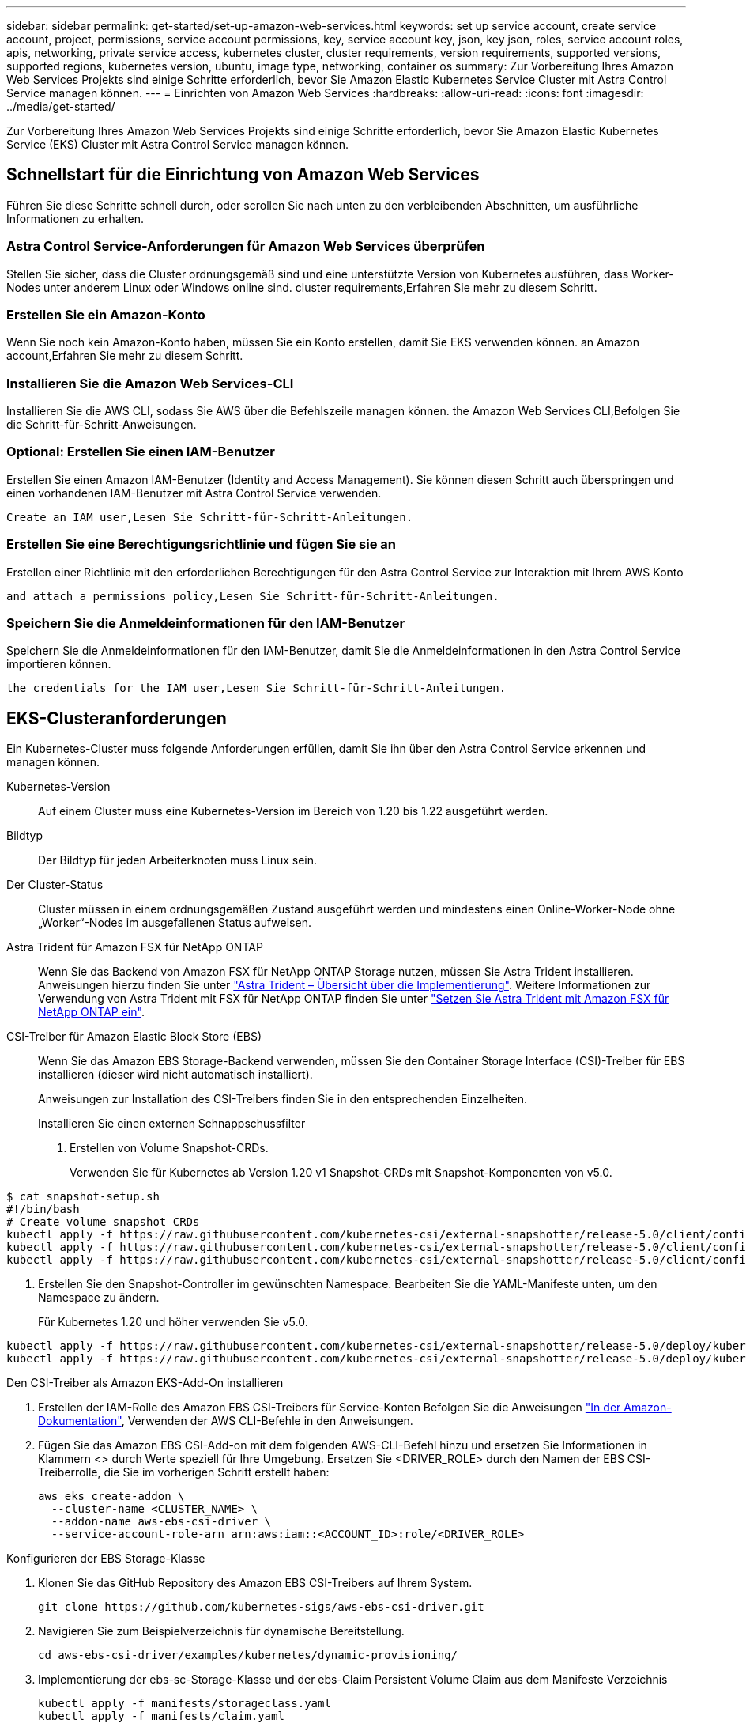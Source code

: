 ---
sidebar: sidebar 
permalink: get-started/set-up-amazon-web-services.html 
keywords: set up service account, create service account, project, permissions, service account permissions, key, service account key, json, key json, roles, service account roles, apis, networking, private service access, kubernetes cluster, cluster requirements, version requirements, supported versions, supported regions, kubernetes version, ubuntu, image type, networking, container os 
summary: Zur Vorbereitung Ihres Amazon Web Services Projekts sind einige Schritte erforderlich, bevor Sie Amazon Elastic Kubernetes Service Cluster mit Astra Control Service managen können. 
---
= Einrichten von Amazon Web Services
:hardbreaks:
:allow-uri-read: 
:icons: font
:imagesdir: ../media/get-started/


Zur Vorbereitung Ihres Amazon Web Services Projekts sind einige Schritte erforderlich, bevor Sie Amazon Elastic Kubernetes Service (EKS) Cluster mit Astra Control Service managen können.



== Schnellstart für die Einrichtung von Amazon Web Services

Führen Sie diese Schritte schnell durch, oder scrollen Sie nach unten zu den verbleibenden Abschnitten, um ausführliche Informationen zu erhalten.



=== Astra Control Service-Anforderungen für Amazon Web Services überprüfen

[role="quick-margin-para"]
Stellen Sie sicher, dass die Cluster ordnungsgemäß sind und eine unterstützte Version von Kubernetes ausführen, dass Worker-Nodes unter anderem Linux oder Windows online sind.  cluster requirements,Erfahren Sie mehr zu diesem Schritt.



=== Erstellen Sie ein Amazon-Konto

[role="quick-margin-para"]
Wenn Sie noch kein Amazon-Konto haben, müssen Sie ein Konto erstellen, damit Sie EKS verwenden können.  an Amazon account,Erfahren Sie mehr zu diesem Schritt.



=== Installieren Sie die Amazon Web Services-CLI

[role="quick-margin-para"]
Installieren Sie die AWS CLI, sodass Sie AWS über die Befehlszeile managen können.  the Amazon Web Services CLI,Befolgen Sie die Schritt-für-Schritt-Anweisungen.



=== Optional: Erstellen Sie einen IAM-Benutzer

[role="quick-margin-para"]
Erstellen Sie einen Amazon IAM-Benutzer (Identity and Access Management). Sie können diesen Schritt auch überspringen und einen vorhandenen IAM-Benutzer mit Astra Control Service verwenden.

[role="quick-margin-para"]
 Create an IAM user,Lesen Sie Schritt-für-Schritt-Anleitungen.



=== Erstellen Sie eine Berechtigungsrichtlinie und fügen Sie sie an

[role="quick-margin-para"]
Erstellen einer Richtlinie mit den erforderlichen Berechtigungen für den Astra Control Service zur Interaktion mit Ihrem AWS Konto

[role="quick-margin-para"]
 and attach a permissions policy,Lesen Sie Schritt-für-Schritt-Anleitungen.



=== Speichern Sie die Anmeldeinformationen für den IAM-Benutzer

[role="quick-margin-para"]
Speichern Sie die Anmeldeinformationen für den IAM-Benutzer, damit Sie die Anmeldeinformationen in den Astra Control Service importieren können.

[role="quick-margin-para"]
 the credentials for the IAM user,Lesen Sie Schritt-für-Schritt-Anleitungen.



== EKS-Clusteranforderungen

Ein Kubernetes-Cluster muss folgende Anforderungen erfüllen, damit Sie ihn über den Astra Control Service erkennen und managen können.

Kubernetes-Version:: Auf einem Cluster muss eine Kubernetes-Version im Bereich von 1.20 bis 1.22 ausgeführt werden.
Bildtyp:: Der Bildtyp für jeden Arbeiterknoten muss Linux sein.
Der Cluster-Status:: Cluster müssen in einem ordnungsgemäßen Zustand ausgeführt werden und mindestens einen Online-Worker-Node ohne „Worker“-Nodes im ausgefallenen Status aufweisen.


Astra Trident für Amazon FSX für NetApp ONTAP:: Wenn Sie das Backend von Amazon FSX für NetApp ONTAP Storage nutzen, müssen Sie Astra Trident installieren. Anweisungen hierzu finden Sie unter https://docs.netapp.com/us-en/trident/trident-get-started/kubernetes-deploy.html["Astra Trident – Übersicht über die Implementierung"^]. Weitere Informationen zur Verwendung von Astra Trident mit FSX für NetApp ONTAP finden Sie unter https://docs.netapp.com/us-en/trident/trident-use/trident-fsx.html["Setzen Sie Astra Trident mit Amazon FSX für NetApp ONTAP ein"^].
CSI-Treiber für Amazon Elastic Block Store (EBS):: Wenn Sie das Amazon EBS Storage-Backend verwenden, müssen Sie den Container Storage Interface (CSI)-Treiber für EBS installieren (dieser wird nicht automatisch installiert).
+
--
Anweisungen zur Installation des CSI-Treibers finden Sie in den entsprechenden Einzelheiten.

====
.Installieren Sie einen externen Schnappschussfilter
. Erstellen von Volume Snapshot-CRDs.
+
Verwenden Sie für Kubernetes ab Version 1.20 v1 Snapshot-CRDs mit Snapshot-Komponenten von v5.0.

+
[role="tabbed-block"]
=====
.V5.0-Komponenten
--
[source, yaml]
----
$ cat snapshot-setup.sh
#!/bin/bash
# Create volume snapshot CRDs
kubectl apply -f https://raw.githubusercontent.com/kubernetes-csi/external-snapshotter/release-5.0/client/config/crd/snapshot.storage.k8s.io_volumesnapshotclasses.yaml
kubectl apply -f https://raw.githubusercontent.com/kubernetes-csi/external-snapshotter/release-5.0/client/config/crd/snapshot.storage.k8s.io_volumesnapshotcontents.yaml
kubectl apply -f https://raw.githubusercontent.com/kubernetes-csi/external-snapshotter/release-5.0/client/config/crd/snapshot.storage.k8s.io_volumesnapshots.yaml
----
--
=====
. Erstellen Sie den Snapshot-Controller im gewünschten Namespace. Bearbeiten Sie die YAML-Manifeste unten, um den Namespace zu ändern.
+
Für Kubernetes 1.20 und höher verwenden Sie v5.0.

+
[role="tabbed-block"]
=====
.V5.0-Controller
--
[source, yaml]
----
kubectl apply -f https://raw.githubusercontent.com/kubernetes-csi/external-snapshotter/release-5.0/deploy/kubernetes/snapshot-controller/rbac-snapshot-controller.yaml
kubectl apply -f https://raw.githubusercontent.com/kubernetes-csi/external-snapshotter/release-5.0/deploy/kubernetes/snapshot-controller/setup-snapshot-controller.yaml
----
--
=====


.Den CSI-Treiber als Amazon EKS-Add-On installieren
. Erstellen der IAM-Rolle des Amazon EBS CSI-Treibers für Service-Konten Befolgen Sie die Anweisungen https://docs.aws.amazon.com/eks/latest/userguide/csi-iam-role.html["In der Amazon-Dokumentation"^], Verwenden der AWS CLI-Befehle in den Anweisungen.
. Fügen Sie das Amazon EBS CSI-Add-on mit dem folgenden AWS-CLI-Befehl hinzu und ersetzen Sie Informationen in Klammern <> durch Werte speziell für Ihre Umgebung. Ersetzen Sie <DRIVER_ROLE> durch den Namen der EBS CSI-Treiberrolle, die Sie im vorherigen Schritt erstellt haben:
+
[source, sh]
----
aws eks create-addon \
  --cluster-name <CLUSTER_NAME> \
  --addon-name aws-ebs-csi-driver \
  --service-account-role-arn arn:aws:iam::<ACCOUNT_ID>:role/<DRIVER_ROLE>
----


.Konfigurieren der EBS Storage-Klasse
. Klonen Sie das GitHub Repository des Amazon EBS CSI-Treibers auf Ihrem System.
+
[source, sh]
----
git clone https://github.com/kubernetes-sigs/aws-ebs-csi-driver.git
----
. Navigieren Sie zum Beispielverzeichnis für dynamische Bereitstellung.
+
[source, sh]
----
cd aws-ebs-csi-driver/examples/kubernetes/dynamic-provisioning/
----
. Implementierung der ebs-sc-Storage-Klasse und der ebs-Claim Persistent Volume Claim aus dem Manifeste Verzeichnis
+
[source, sh]
----
kubectl apply -f manifests/storageclass.yaml
kubectl apply -f manifests/claim.yaml
----
. ebs-sc Storage-Klasse beschreiben
+
[source, sh]
----
kubectl describe storageclass ebs-sc
----
+
Sie sollten die Ausgabe sehen, in der die Attribute der Storage-Klasse beschrieben werden.



====
--




== Erstellen Sie ein Amazon-Konto

Wenn Sie noch kein Amazon-Konto besitzen, müssen Sie ein Konto erstellen, um die Abrechnung für Amazon EKS zu aktivieren.

.Schritte
. Wechseln Sie zum https://www.amazon.com["Amazon Homepage"^] Wählen Sie oben rechts *Anmelden* und wählen Sie *Hier starten*.
. Befolgen Sie die Anweisungen, um ein Konto zu erstellen.




== Installieren Sie die Amazon Web Services-CLI

Installieren Sie die AWS CLI, sodass Sie AWS Ressourcen über die Befehlszeile managen können.

.Schritt
. Gehen Sie zu https://docs.aws.amazon.com/cli/latest/userguide/cli-chap-getting-started.html["Erste Schritte mit der AWS CLI"^] Und befolgen Sie die Anweisungen zur Installation der CLI.




== Optional: Erstellen Sie einen IAM-Benutzer

Erstellen Sie einen IAM-Benutzer, damit Sie AWS Services und Ressourcen mit erhöhter Sicherheit nutzen und managen können. Sie können diesen Schritt auch überspringen und einen vorhandenen IAM-Benutzer mit Astra Control Service verwenden.

.Schritt
. Gehen Sie zu https://docs.aws.amazon.com/IAM/latest/UserGuide/id_users_create.html#id_users_create_cliwpsapi["IAM-Benutzer werden erstellt"^] Und befolgen Sie die Anweisungen zum Erstellen eines IAM-Benutzers.




== Erstellen Sie eine Berechtigungsrichtlinie und fügen Sie sie an

Erstellen einer Richtlinie mit den erforderlichen Berechtigungen für den Astra Control Service zur Interaktion mit Ihrem AWS Konto

.Schritte
. Erstellen Sie eine neue Datei mit dem Namen `policy.json`.
. Kopieren Sie den folgenden JSON-Inhalt in die Datei:
+
[source, JSON]
----
{
    "Version": "2012-10-17",
    "Statement": [
        {
            "Sid": "VisualEditor0",
            "Effect": "Allow",
            "Action": [
                "cloudwatch:GetMetricData",
                "fsx:DescribeVolumes",
                "ec2:DescribeRegions",
                "s3:CreateBucket",
                "s3:ListBucket",
                "s3:PutObject",
                "s3:GetObject",
                "iam:SimulatePrincipalPolicy",
                "s3:ListAllMyBuckets",
                "eks:DescribeCluster",
                "eks:ListNodegroups",
                "eks:DescribeNodegroup",
                "eks:ListClusters",
                "iam:GetUser",
                "s3:DeleteObject",
                "s3:DeleteBucket",
                "autoscaling:DescribeAutoScalingGroups"
            ],
            "Resource": "*"
        }
    ]
}
----
. Erstellen der Richtlinie:
+
[source, sh]
----
POLICY_ARN=$(aws iam create-policy  --policy-name <policy-name> --policy-document file://policy.json  --query='Policy.Arn' --output=text)
----
. Hängen Sie die Richtlinie an den IAM-Benutzer an. Austausch `<IAM-USER-NAME>` Entweder mit dem Benutzernamen des von Ihnen erstellten IAM-Benutzers oder mit einem vorhandenen IAM-Benutzer:
+
[source, sh]
----
aws iam attach-user-policy --user-name <IAM-USER-NAME> --policy-arn=$POLICY_ARN
----




== Speichern Sie die Anmeldeinformationen für den IAM-Benutzer

Speichern Sie die Anmeldeinformationen für den IAM-Benutzer, damit Sie den Astra Control Service auf den Benutzer aufmerksam machen können.

.Schritte
. Anmeldedaten herunterladen Austausch `<IAM-USER-NAME>` Mit dem Benutzernamen des IAM-Benutzers, den Sie verwenden möchten:
+
[source, sh]
----
aws iam create-access-key --user-name <IAM-USER-NAME> --output json > credential.json
----


Der `credential.json` Datei ist erstellt, und Sie können die Anmeldeinformationen in Astra Control Service importieren.
